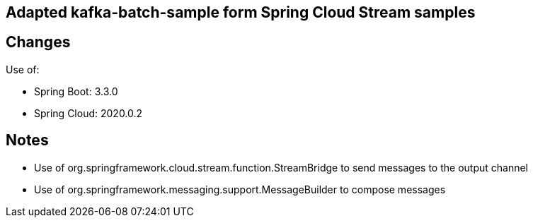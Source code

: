 == Adapted kafka-batch-sample form Spring Cloud Stream samples

== Changes

Use of:

 - Spring Boot: 3.3.0
 - Spring Cloud: 2020.0.2

== Notes
 - Use of org.springframework.cloud.stream.function.StreamBridge to send messages to the output channel
 - Use of org.springframework.messaging.support.MessageBuilder to compose messages